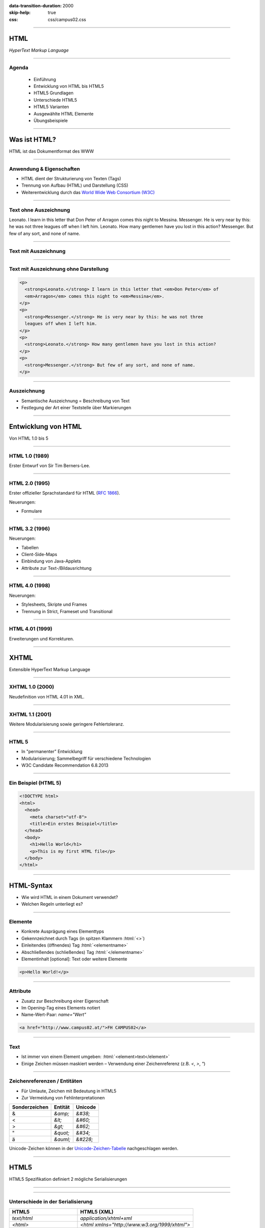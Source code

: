 :data-transition-duration: 2000
:skip-help: true
:css: css/campus02.css

.. title: HyperText Markup Language

.. role:: html(code)
  :language: html

.. _World Wide Web Consortium (W3C): http://www.w3.org/
.. _RFC 1866: http://www.ietf.org/rfc/rfc1866.txt
.. _Unicode-Zeichen-Tabelle: http://unicode-table.com/de/
.. _Demo-Videos: http://www.sample-videos.com/
.. _Demo-Anwendung: https://campus02.fladi.at/web/form-data
.. _HTML 4.01: http://www.w3.org/TR/html401/
.. _XHTML 1.0: http://www.w3.org/TR/xhtml1/
.. _HTML5: http://www.w3.org/TR/html5/
.. _SELFHTML: http://de.selfhtml.org/
.. _HTML Tutorial: http://www.w3schools.com/html/default.asp
.. _Moodle: https://moodle.campus02.at/


----

HTML
====

*HyperText Markup Language*

.. raw:: html

  <div class="corner-ribbon top-right sticky yellow shadow">CAMPUS02</div>

----

Agenda
------

 * Einführung
 * Entwicklung von HTML bis HTML5
 * HTML5 Grundlagen
 * Unterschiede HTML5
 * HTML5 Varianten
 * Ausgewählte HTML Elemente
 * Übungsbeispiele

----

Was ist HTML?
=============

HTML ist das Dokumentformat des WWW

----

Anwendung & Eigenschaften
-------------------------

-  HTML dient der Strukturierung von Texten (Tags)
-  Trennung von Aufbau (HTML) und Darstellung (CSS)
-  Weiterentwicklung durch das `World Wide Web Consortium (W3C)`_

----

Text ohne Auszeichnung
----------------------

Leonato. I learn in this letter that Don Peter of Arragon comes this night to Messina.
Messenger. He is very near by this: he was not three leagues off when I left him.
Leonato. How many gentlemen have you lost in this action?
Messenger. But few of any sort, and none of name.

----

Text mit Auszeichnung
---------------------

.. raw:: html

  <p>
  <strong>Leonato.</strong> I learn in this letter that <em>Don Peter</em> of
  <em>Arragon</em> comes this night to <em>Messina</em>.
  </p>
  <p>
  <strong>Messenger.</strong> He is very near by this: he was not three leagues off when I
  left him.
  </p>
  <p>
  <strong>Leonato.</strong> How many gentlemen have you lost in this action?
  </p>
  <p>
  <strong>Messenger.</strong> But few of any sort, and none of name.
  </p>

----

Text mit Auszeichnung ohne Darstellung
--------------------------------------

.. code:: html

  <p>
    <strong>Leonato.</strong> I learn in this letter that <em>Don Peter</em> of
    <em>Arragon</em> comes this night to <em>Messina</em>.
  </p>
  <p>
    <strong>Messenger.</strong> He is very near by this: he was not three
    leagues off when I left him.
  </p>
  <p>
    <strong>Leonato.</strong> How many gentlemen have you lost in this action?
  </p>
  <p>
    <strong>Messenger.</strong> But few of any sort, and none of name.
  </p>

----

Auszeichnung
------------

* Semantische Auszeichnung = Beschreibung von Text
* Festlegung der Art einer Textstelle über Markierungen

----

Entwicklung von HTML
====================

Von HTML 1.0 bis 5

----

HTML 1.0 (1989)
---------------

Erster Entwurf von Sir Tim Berners-Lee.

.. image:: images/Sir_Tim_Berners-Lee.jpg
  :alt: Sir Tim Berners Lee (Picture licensed CC BY-SA 4.0)
  :target: https://commons.wikimedia.org/wiki/User:Paulrclarke

----

HTML 2.0 (1995)
---------------

Erster offizieller Sprachstandard für HTML (`RFC 1866`_).

Neuerungen:

* Formulare

----

HTML 3.2 (1996)
---------------


Neuerungen:

* Tabellen
* Client-Side-Maps
* Einbindung von Java-Applets
* Attribute zur Text-/Bildausrichtung

----

HTML 4.0 (1998)
---------------

Neuerungen:

* Stylesheets, Skripte und Frames
* Trennung in Strict, Frameset und Transitional

----

HTML 4.01 (1999)
----------------

Erweiterungen und Korrekturen.

----

XHTML
=====

Extensible HyperText Markup Language

----

XHTML 1.0 (2000)
----------------

Neudefinition von HTML 4.01 in XML.

----

XHTML 1.1 (2001)
----------------

Weitere Modularisierung sowie geringere Fehlertoleranz.

----

HTML 5
------

* In "permanenter" Entwicklung
* Modularisierung; Sammelbegriff für verschiedene Technologien
* W3C Candidate Recommendation 6.8.2013

----

Ein Beispiel (HTML 5)
---------------------

.. code:: html

  <!DOCTYPE html>
  <html>
    <head>
      <meta charset="utf-8">
      <title>Ein erstes Beispiel</title>
    </head>
    <body>
      <h1>Hello World</h1>
      <p>This is my first HTML file</p>
    </body>
  </html>

----

HTML-Syntax
===========

* Wie wird HTML in einem Dokument verwendet?
* Welchen Regeln unterliegt es?

----

Elemente
--------

* Konkrete Ausprägung eines Elementtyps
* Gekennzeichnet durch Tags (in spitzen Klammern :html:`<>`)
* Einleitendes (öffnendes) Tag :html:`<elementname>`
* Abschließendes (schließendes) Tag :html:`</elementname>`
* Elementinhalt [optional]: Text oder weitere Elemente

.. code:: html

  <p>Hello World!</p>

----

Attribute
---------

* Zusatz zur Beschreibung einer Eigenschaft
* Im Opening-Tag eines Elements notiert
* Name-Wert-Paar: `name="Wert"`

.. code:: html

  <a href="http://www.campus02.at/">FH CAMPUS02</a>

----

Text
----

* Ist immer von einem Element umgeben: :html:`<element>text</element>`
* Einige Zeichen müssen maskiert werden – Verwendung einer Zeichenreferenz (z.B.  `<`, `>`, `"`)

----

Zeichenreferenzen / Entitäten
-----------------------------

* Für Umlaute, Zeichen mit Bedeutung in HTML5
* Zur Vermeidung von Fehlinterpretationen

+---------------+-----------+------------+
| Sonderzeichen | Entität   | Unicode    |
+===============+===========+============+
| &             | `&amp;`   | `&#38;`    |
+---------------+-----------+------------+
| <             | `&lt;`    | `&#60;`    |
+---------------+-----------+------------+
| >             | `&gt;`    | `&#62;`    |
+---------------+-----------+------------+
| "             | `&quot;`  | `&#34;`    |
+---------------+-----------+------------+
| ä             | `&auml;`  | `&#228;`   |
+---------------+-----------+------------+

Unicode-Zeichen können in der `Unicode-Zeichen-Tabelle`_ nachgeschlagen werden.

----

HTML5
=====

HTML5 Spezifikation definiert 2 mögliche Serialisierungen

----

.. image :: figures/html5-abstract-language.svg
  :alt: Die zwei Serialisierungen von HTML5

----

Unterschiede in der Serialisierung
----------------------------------

+-----------------------------+-----------------------------------------------+
| HTML5                       | HTML5 (XML)                                   |
+=============================+===============================================+
| `text/html`                 | `application/xhtml+xml`                       |
+-----------------------------+-----------------------------------------------+
| `<html>`                    | `<html xmlns="http://www.w3.org/1999/xhtml">` |
+-----------------------------+-----------------------------------------------+
| `<br>`                      | `<br/>`                                       |
+-----------------------------+-----------------------------------------------+
| `<input disabled>`          | `<input disabled="disabled"/>`                |
+-----------------------------+-----------------------------------------------+
| `<input disabled=disabled>` | `<input disabled="disabled"/>`                |
+-----------------------------+-----------------------------------------------+
| `<p>1. Absatz<p>2. Absatz`  | `<p>1. Absatz</p><p>2. Absatz</p>`            |
+-----------------------------+-----------------------------------------------+

----

Welche Inhalte einer Website kennen Sie?
========================================

Denken Sie an einzelne Komponenten die sich auf verschiedenen Websites wiederholen.

----

Ausgewählte HTML(5) Elemente
----------------------------

* Block und Inline-Elemente
* Listen
* Tabellen
* Links
* Bilder und Grafiken
* Formulare
* (Frames)
* Semantische Elemente (HTML5)
* Eingebettete Elemente

----

Block-Elemente
--------------

* Erzeugen einen eigenen Absatz
* Unterschiedlicher Abstand je nach Element
* Können Text, Inline-Elemente und teilweise andere Block-Elemente enthalten

+-------------------+---------------------------------+
| Element           | Bedeutung                       |
+===================+=================================+
| `<p>`             | Textabsatz                      |
+-------------------+---------------------------------+
| `<h1>` bis `<h6>` | Überschrift 1. bis 6. Ordnung   |
+-------------------+---------------------------------+
| `<div>`           | allgemeine Gruppierung          |
+-------------------+---------------------------------+
| `<blockquote>`    | Zitatblock                      |
+-------------------+---------------------------------+
| `<pre>`           | vorformatierter Text            |
+-------------------+---------------------------------+
| `<ul>` und `<ol>` | unsortierte und sortierte Liste |
+-------------------+---------------------------------+

----

Block-Elemente (HTML5)
----------------------

+-------------+-------------------------------+
| Element     | Bedeutung                     |
+=============+===============================+
| `<article>` | Inhalt eines Artikels         |
+-------------+-------------------------------+
| `<canvas>`  | Fläche für Zeichenoperationen |
+-------------+-------------------------------+
| `<header>`  | Kopfzeile einer Seite         |
+-------------+-------------------------------+
| `<footer>`  | Fußzeile einer Seite          |
+-------------+-------------------------------+
| `<section>` | Abschnitt einer Seite         |
+-------------+-------------------------------+
| `<video>`   | Video-Anzeige                 |
+-------------+-------------------------------+

----

Inline-Elemente
---------------

* Erzeugen KEINEN Zeilenumbruch
* Als untergeordnete Elemente für Block-Elemente gedacht
* Können Text oder weitere Inline-Elemente enthalten

+------------+-------------------------------------------------------------------+
| Element    | Bedeutung                                                         |
+============+===================================================================+
| `<strong>` | betonter Text (wird fett dargestellt)                             |
+------------+-------------------------------------------------------------------+
| `<b>`      | fetter Text                                                       |
+------------+-------------------------------------------------------------------+
| `<span>`   | zur Gruppierung bzw. Auszeichnung von Inline-Elementen und Texten |
+------------+-------------------------------------------------------------------+
| `<code>`   | Quellcode                                                         |
+------------+-------------------------------------------------------------------+

----

Listen
------

Zählen zu den Block-Elementen und werden für drei Listentypen definiert:

* Ungeordnete Listen (Bullet als Aufzählungszeichen)
* Geordnete Listen (Nummerierung)
* Definitionslisten (Bezeichnung und Beschreibung)

----

Ungeordnete Liste
-----------------

.. raw:: html

  <ul>
    <li>Eintrag</li>
    <li>Eintrag</li>
    <li>Eintrag</li>
  </ul>

.. code:: html

  <ul>
    <li>Eintrag</li>
    <li>Eintrag</li>
    <li>Eintrag</li>
  </ul>

----

Geordnete Liste
---------------

.. raw:: html

  <ol>
    <li>Erster Eintrag</li>
    <li>Zweiter Eintrag</li>
    <li>Dritter Eintrag</li>
  </ol>

.. code:: html

  <ol>
    <li>Erster Eintrag</li>
    <li>Zweiter Eintrag</li>
    <li>Dritter Eintrag</li>
  </ol>

----

Definitionsliste
----------------

.. raw:: html

  <dl>
    <dt>Bezeichnung 1. Eintrag</dt>
    <dd>Beschreibung zu erstem Eintrag.</dd>
    <dt>Bezeichnung 2. Eintrag</dt>
    <dd>Beschreibung zu zweitem Eintrag.</dd>
  </dl>

.. code:: html

  <dl>
    <dt>Bezeichnung 1. Eintrag</dt>
    <dd>Beschreibung zu erstem Eintrag.</dd>
    <dt>Bezeichnung 2. Eintrag</dt>
    <dd>Beschreibung zu zweitem Eintrag.</dd>
  </dl>

----

Tabellen
--------

Sind Block-Elemente.

.. raw:: html

  <table>
    <thead>
      <tr>
        <th>Header 1</th>
        <th>Header 2</th>
      </tr>
    </thead>
    <tbody>
      <tr>
        <td>Zeile 1, Spalte 1</td>
        <td>Zeile 1, Spalte 2</td>
      </tr>
      <tr>
        <td>Zeile 2, Spalte 1</td>
        <td>Zeile 2, Spalte 2</td>
      </tr>
    </tbody>
  </table>

----

Tabellen
--------

.. code:: html

  <table>
    <thead>
      <tr>
        <th>Header 1</th>
        <th>Header 2</th>
      </tr>
    </thead>
    <tbody>
      <tr>
        <td>Zeile 1, Spalte 1</td>
        <td>Zeile 1, Spalte 2</td>
      </tr>
      <tr>
        <td>Zeile 2, Spalte 1</td>
        <td>Zeile 2, Spalte 2</td>
      </tr>
    </tbody>
  </table>

----

Links (1/2)
-----------

* Sind Inline-Elemente
* Links zu anderen Dokumenten:

.. code:: html

  <a href="http://www.campus02.at/index.asp?menuId=5">
    sichtbarer Linktext
  </a>

----

Links (2/2)
-----------

* Sprungziel in einem Dokument:

.. code:: html

    <a name="ankername">Sprungziel-Text</a>
    <h1 id="ankername">Sprungziel-Text</h1>

* Link zu einem Sprungziel im gleichen Dokument:

.. code:: html

    <a href="#ankername">sichtbarer Linktext</a>

* Link zu einem Sprungziel in einem anderen Dokument:

.. code:: html

    <a href="http://www.campus02.at/index.asp#ankername">
      sichtbarer Linktext
    </a>

----

Exkurs: Verlinkung
==================

* absolute URLs
* relative URLs
* absolute Pfade
* relative Pfade

----

Absolute URLs
-------------

Die einfachste, aber auch am wenigsten flexibel anwendbare Variante. Sie geben
den Ort der Resource absolut an ohne die aktuelle URI zu berücksichtigen.

* `http://www.example.org/`
* `http://www.example.org/index.htm`
* `http://www.example.org/index.htm#toc`
* `https://www.example.org/cgi-bin/suche.cgi?ausdruck=Lorem`
* `ftp://www.example.org/documents/invoice.pdf`
* `http://www.example.org:8082/backend/admin.html`

----

Relative URLs
-------------

Ermöglichen das Auffinden von Resouren, abhängig vom aktuell verwendeten Schema
(`http` oder `https`).

* `//static.example.org/jquery.js`
* `//www.example.org/style.css`

----

Absolute Pfade
--------------

Referenzieren Resource absolut auf einer Authority (siehe URLs). Pfade beginnen
an der **Document-Root** des Webservers.

* `/`
* `/index.htm`
* `/index.htm#toc`
* `/cgi-bin/suche.cgi?ausdruck=Lorem`
* `/documents/invoice.pdf`
* `/backend/admin.html`

----

Relative Pfade
--------------

Verweisen auf Resource, relativ zur aktuellen Resource. Dadurch sind auch
Verzeichniswechsel möglich. Auch werden Verlinkungen zu anderen Dokumenten
unabhängig somit unabhängig von der Position innerhalb der **Document-Root**.

* `./`
* `farben.htm`
* `./farben.htm`
* `bilder/grafik.gif`
* `./bilder/grafik.gif`
* `../`
* `../../../../woanders/datei.htm`

----

Zurück zu HTML
==============

----

Bilder
------

* Inline-Elemente
* Elemente ohne eigenen Inhalt

.. raw:: html

  <img src="images/cat.jpg" alt="Turkish Angora Cat" class="small">

.. code:: html

  <img src="images/cat.jpg"
    width="800"
    height="600"
    alt="Turkish Angora Cat">

----

Formulare
---------

* Block-Elemente
* Definition des Formularbereiches mit **`<form>`**
* Pflichtattribut **`action`** definiert die Zieladresse der Daten
* Attribut **`method`** bestimmt wie die Daten übertragen werden **`(method="post | get")`**
* Interaktion mit dem Benutzer über Formularelemente

.. code:: html

  <form action="/blog/article/save" method="post">
    ...
  </form>

----

Formularelemente
----------------

Formulare können verschiedene Arten von Elementen zur Eingabe von daten
beinhalten. Jedes dieser Elemente muss über ein Attribut mit dem Namen
**`name`** verfügen, welches den Namen des Eingabelements definiert.

.. code:: html

  <element name="vorname" />

----

Eingabefelder, Radio-Buttons, Checkboxen, …
-------------------------------------------

.. raw:: html

  <input type="text" value="Hier Text eingeben ...">
  <input type="checkbox" checked="checked">
  <input type="radio" checked="checked">

.. code:: html

  <input type="..." name="..." />

Attribut **`type`**: `text` | `password` | `radio` | `checkbox` | …

----

Auswahlfelder
-------------

.. raw:: html

  <select>
    <option>Bitte auswählen ...</option>
  </select>

.. code:: html

  <select name="...">
    <option>Wert 1</option>
    <option>Wert 2</option>
    <option>Wert 3</option>
  </select>

Option in einem Auswahlfeld :html:`<option>`

----

Textfelder
----------

.. raw:: html

  <textarea cols="50" rows="10 cols="50" rows="10"">
  Hier kann mehrzeiliger Text eingegeben werden ...
  Dies ist die zweite Zeile ...
  </textarea>

.. code:: html

  <textarea name="...">
  ... Text...
  ... mehrzeilig ...
  </textarea>

----

Buttons
-------

Kein `name` Attribut nötig, da meist keine Daten direkt am Button eingegeben werden.

.. raw:: html

  <button>Button mit Text</button>
  <input type="submit" value="Input-Submit mit Text">

.. code:: html

  <button type="button | submit | reset">
  <input type="submit | reset">

----

Frames
------

* Definition eines Framesets mittels **`<frameset>`**. Die Attribute **`cols`**
  und **`rows`** definieren die Spalten und Zeilen.
* Definition eines einzelen Frames mittels **`<frame>`**. Das Attribut **`src`**
  legt den URL zum Inhalte des Frames fest.
* Framesets können ineinander geschachtelt werden.
* Veraltet und haben Probleme (Bookmarks, Ausdrucke, neu laden, vor/zurück).

.. code:: html

  <frameset cols="50%,50%">
    <frame src="page.html" />
    <frame src="http://example.com/main.html" />
  </frameset>

----

Eingebettete Frames
-------------------

Betten den Inhalt einer URL in einer Seite ein.

.. raw:: html

  <iframe src="https://www.campus02.at/" class="embedded-website"></iframe>

.. code:: html

  <iframe src="https://www.campus02.at/"></iframe>

----

Videos
------

.. raw:: html

  <video width="640" height="360" autoplay="autoplay" loop="loop" muted="muted">
    <source src="videos/bunny.mp4" type="video/mp4"/>
    <source src="videos/bunny.webm" type="video/webm"/>
    <source src="videos/bunny.ogv" type="video/ogg"/>
  </video>

.. code:: html

  <video width="640" height="360" muted="muted" autoplay="autoplay" loop="loop">
    <source src="videos/bunny.mp4" type="video/mp4"/>
    <source src="videos/bunny.webm" type="video/webm"/>
    <source src="videos/bunny.ogv" type="video/ogg"/>
  </video>

`Demo-Videos`_ zum Download.

----

Audio
-----

.. code:: html

  <audio controls="controls">
    <source src="foo.wav" type="audio/wav">
  </audio>

----

Externe Plugins
---------------

* Flash
* Java Applets
* Silverlight
* ActiveX
* ...

.. code:: html

  <object width="40" height="50" data="flash.swf"></object>

----

Übung
=====

Wir erstellen gemeinsam eine Trouble-Ticket-Website, bestehend aus drei
HTML-Dokumenten:

* Einer Tabelle mit allen offenen Tickets (`tabelle.html`)
* Mindestens einer Detail-Seite zu einem Ticket (`2.html`)
* Einem Formular für neue Tickets (`formular.html`)

----

Die Tabelle
-----------

`tabelle.html`

.. raw:: html

  <iframe src="examples/tabelle.html" class="embedded-website"></iframe>

----

Die Detail-Seite
----------------

`2.html`

.. raw:: html

  <iframe src="examples/2.html" class="embedded-website"></iframe>

----

Das Formular
------------

`formular.html`

.. raw:: html

  <iframe src="examples/formular.html" class="embedded-website"></iframe>

POST-Request sollen vom Formular an die `Demo-Anwendung`_ geschickt werden.

----

Referenzen
==========

* `HTML 4.01`_
* `XHTML 1.0`_
* `HTML5`_
* `SELFHTML`_
* `HTML Tutorial`_
